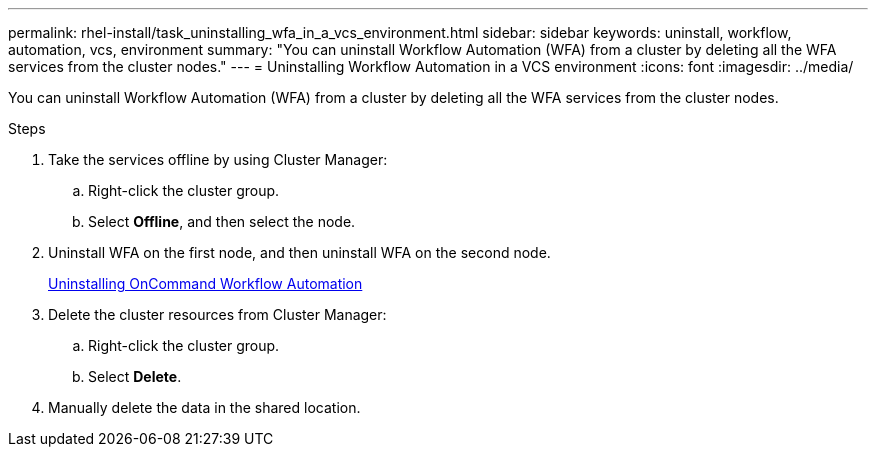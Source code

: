 ---
permalink: rhel-install/task_uninstalling_wfa_in_a_vcs_environment.html
sidebar: sidebar
keywords: uninstall, workflow, automation, vcs, environment
summary: "You can uninstall Workflow Automation (WFA) from a cluster by deleting all the WFA services from the cluster nodes."
---
= Uninstalling Workflow Automation in a VCS environment
:icons: font
:imagesdir: ../media/

[.lead]
You can uninstall Workflow Automation (WFA) from a cluster by deleting all the WFA services from the cluster nodes.

.Steps
. Take the services offline by using Cluster Manager:
 .. Right-click the cluster group.
 .. Select *Offline*, and then select the node.
. Uninstall WFA on the first node, and then uninstall WFA on the second node.
+
link:task_uninstalling_oncommand_workflow_automation_linux.md#[Uninstalling OnCommand Workflow Automation]

. Delete the cluster resources from Cluster Manager:
 .. Right-click the cluster group.
 .. Select *Delete*.
. Manually delete the data in the shared location.
